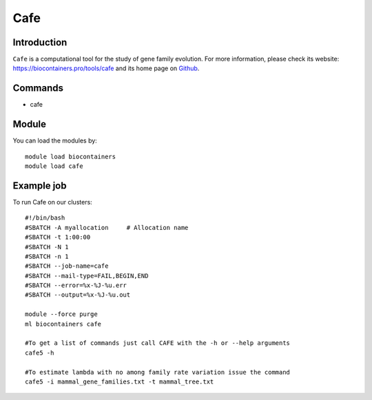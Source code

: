 .. _backbone-label:

Cafe
==============================

Introduction
~~~~~~~~
``Cafe`` is a computational tool for the study of gene family evolution. For more information, please check its website: https://biocontainers.pro/tools/cafe and its home page on `Github`_.

Commands
~~~~~~~
- cafe

Module
~~~~~~~~
You can load the modules by::
    
    module load biocontainers
    module load cafe

Example job
~~~~~
To run Cafe on our clusters::

    #!/bin/bash
    #SBATCH -A myallocation     # Allocation name 
    #SBATCH -t 1:00:00
    #SBATCH -N 1
    #SBATCH -n 1
    #SBATCH --job-name=cafe
    #SBATCH --mail-type=FAIL,BEGIN,END
    #SBATCH --error=%x-%J-%u.err
    #SBATCH --output=%x-%J-%u.out

    module --force purge
    ml biocontainers cafe

    #To get a list of commands just call CAFE with the -h or --help arguments
    cafe5 -h
    
    #To estimate lambda with no among family rate variation issue the command
    cafe5 -i mammal_gene_families.txt -t mammal_tree.txt  
  
.. _Github: https://github.com/hahnlab/CAFE
